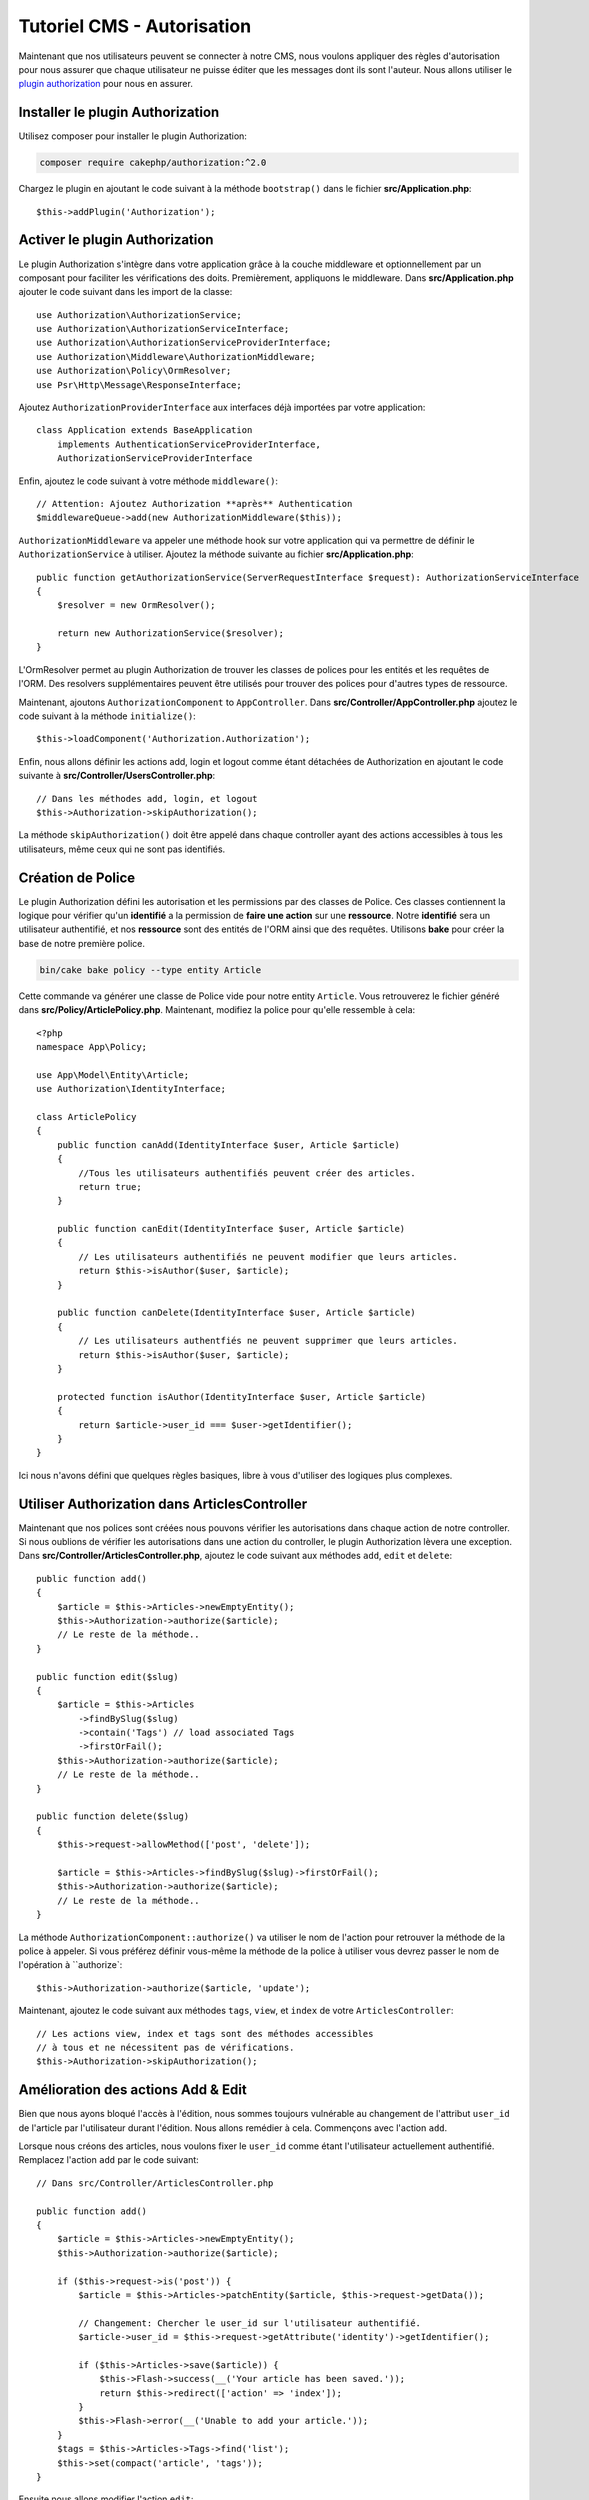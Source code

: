Tutoriel CMS - Autorisation
############################

Maintenant que nos utilisateurs peuvent se connecter à notre CMS, nous voulons appliquer des règles d'autorisation
pour nous assurer que chaque utilisateur ne puisse éditer que les messages dont ils sont l'auteur. Nous allons
utiliser le `plugin authorization <https://book.cakephp.org/authorization/2>`__ pour nous en assurer.

Installer le plugin Authorization
=================================

Utilisez composer pour installer le plugin Authorization:

.. code-block:: bash

    composer require cakephp/authorization:^2.0

Chargez le plugin en ajoutant le code suivant à la méthode ``bootstrap()`` dans le fichier **src/Application.php**::

    $this->addPlugin('Authorization');

Activer le plugin Authorization
===============================

Le plugin Authorization s'intègre dans votre application grâce à la couche middleware et
optionnellement par un composant pour faciliter les vérifications des doits.
Premièrement, appliquons le middleware. Dans **src/Application.php** ajouter le code suivant
dans les import de la classe::

    use Authorization\AuthorizationService;
    use Authorization\AuthorizationServiceInterface;
    use Authorization\AuthorizationServiceProviderInterface;
    use Authorization\Middleware\AuthorizationMiddleware;
    use Authorization\Policy\OrmResolver;
    use Psr\Http\Message\ResponseInterface;

Ajoutez ``AuthorizationProviderInterface`` aux interfaces déjà importées par votre application::

    class Application extends BaseApplication
        implements AuthenticationServiceProviderInterface,
        AuthorizationServiceProviderInterface

Enfin, ajoutez le code suivant à votre méthode ``middleware()``::

    // Attention: Ajoutez Authorization **après** Authentication
    $middlewareQueue->add(new AuthorizationMiddleware($this));

``AuthorizationMiddleware`` va appeler une méthode hook sur votre application qui va permettre
de définir le ``AuthorizationService`` à utiliser. Ajoutez la méthode suivante au
fichier **src/Application.php**::

    public function getAuthorizationService(ServerRequestInterface $request): AuthorizationServiceInterface
    {
        $resolver = new OrmResolver();

        return new AuthorizationService($resolver);
    }

L'OrmResolver permet au plugin Authorization de trouver les classes de polices pour les
entités et les requêtes de l'ORM. Des resolvers supplémentaires peuvent être utilisés pour
trouver des polices pour d'autres types de ressource.

Maintenant, ajoutons ``AuthorizationComponent`` to ``AppController``. Dans
**src/Controller/AppController.php** ajoutez le code suivant à la méthode ``initialize()``::

    $this->loadComponent('Authorization.Authorization');

Enfin, nous allons définir les actions add, login et logout comme étant détachées
de Authorization en ajoutant le code suivante à **src/Controller/UsersController.php**::

    // Dans les méthodes add, login, et logout
    $this->Authorization->skipAuthorization();

La méthode ``skipAuthorization()`` doit être appelé dans chaque controller ayant des
actions accessibles à tous les utilisateurs, même ceux qui ne sont pas identifiés.

Création de Police
==================

Le plugin Authorization défini les autorisation et les permissions par des classes de Police.
Ces classes contiennent la logique pour vérifier qu'un **identifié** a la permission
de **faire une action** sur une **ressource**. Notre **identifié** sera un utilisateur authentifié,
et nos **ressource** sont des entités de l'ORM ainsi que des requêtes.
Utilisons **bake** pour créer la base de notre première police.

.. code-block:: bash

    bin/cake bake policy --type entity Article

Cette commande va générer une classe de Police vide pour notre entity ``Article``.
Vous retrouverez le fichier généré dans **src/Policy/ArticlePolicy.php**. Maintenant,
modifiez la police pour qu'elle ressemble à cela::

    <?php
    namespace App\Policy;

    use App\Model\Entity\Article;
    use Authorization\IdentityInterface;

    class ArticlePolicy
    {
        public function canAdd(IdentityInterface $user, Article $article)
        {
            //Tous les utilisateurs authentifiés peuvent créer des articles.
            return true;
        }

        public function canEdit(IdentityInterface $user, Article $article)
        {
            // Les utilisateurs authentifiés ne peuvent modifier que leurs articles.
            return $this->isAuthor($user, $article);
        }

        public function canDelete(IdentityInterface $user, Article $article)
        {
            // Les utilisateurs authentfiés ne peuvent supprimer que leurs articles.
            return $this->isAuthor($user, $article);
        }

        protected function isAuthor(IdentityInterface $user, Article $article)
        {
            return $article->user_id === $user->getIdentifier();
        }
    }

Ici nous n'avons défini que quelques règles basiques, libre à vous d'utiliser des logiques plus
complexes.

Utiliser Authorization dans ArticlesController
==============================================

Maintenant que nos polices sont créées nous pouvons vérifier les autorisations
dans chaque action de notre controller. Si nous oublions de vérifier les autorisations
dans une action du controller, le plugin Authorization lèvera une exception.
Dans **src/Controller/ArticlesController.php**, ajoutez le code suivant aux méthodes
``add``, ``edit`` et ``delete``::

    public function add()
    {
        $article = $this->Articles->newEmptyEntity();
        $this->Authorization->authorize($article);
        // Le reste de la méthode..
    }

    public function edit($slug)
    {
        $article = $this->Articles
            ->findBySlug($slug)
            ->contain('Tags') // load associated Tags
            ->firstOrFail();
        $this->Authorization->authorize($article);
        // Le reste de la méthode..
    }

    public function delete($slug)
    {
        $this->request->allowMethod(['post', 'delete']);

        $article = $this->Articles->findBySlug($slug)->firstOrFail();
        $this->Authorization->authorize($article);
        // Le reste de la méthode..
    }

La méthode ``AuthorizationComponent::authorize()`` va utiliser le nom de l'action pour
retrouver la méthode de la police à appeler. Si vous préférez définir vous-même la méthode
de la police à utiliser vous devrez passer le nom de l'opération à ``authorize`::

    $this->Authorization->authorize($article, 'update');

Maintenant, ajoutez le code suivant aux méthodes ``tags``, ``view``, et ``index`` de votre
``ArticlesController``::

    // Les actions view, index et tags sont des méthodes accessibles
    // à tous et ne nécessitent pas de vérifications.
    $this->Authorization->skipAuthorization();

Amélioration des actions Add & Edit
===================================

Bien que nous ayons bloqué l'accès à l'édition, nous sommes toujours vulnérable
au changement de l'attribut ``user_id`` de l'article par l'utilisateur durant l'édition.
Nous allons remédier à cela. Commençons avec l'action ``add``.

Lorsque nous créons des articles, nous voulons fixer le ``user_id`` comme étant
l'utilisateur actuellement authentifié. Remplacez l'action ``add`` par le code suivant::

    // Dans src/Controller/ArticlesController.php

    public function add()
    {
        $article = $this->Articles->newEmptyEntity();
        $this->Authorization->authorize($article);

        if ($this->request->is('post')) {
            $article = $this->Articles->patchEntity($article, $this->request->getData());

            // Changement: Chercher le user_id sur l'utilisateur authentifié.
            $article->user_id = $this->request->getAttribute('identity')->getIdentifier();

            if ($this->Articles->save($article)) {
                $this->Flash->success(__('Your article has been saved.'));
                return $this->redirect(['action' => 'index']);
            }
            $this->Flash->error(__('Unable to add your article.'));
        }
        $tags = $this->Articles->Tags->find('list');
        $this->set(compact('article', 'tags'));
    }

Ensuite nous allons modifier l'action ``edit``::

    // Dans src/Controller/ArticlesController.php

    public function edit($slug)
    {
        $article = $this->Articles
            ->findBySlug($slug)
            ->contain('Tags') // load associated Tags
            ->firstOrFail();
        $this->Authorization->authorize($article);

        if ($this->request->is(['post', 'put'])) {
            $this->Articles->patchEntity($article, $this->request->getData(), [
                // Ajout: Empêcher la modification de user_id.
                'accessibleFields' => ['user_id' => false]
            ]);
            if ($this->Articles->save($article)) {
                $this->Flash->success(__('Your article has been updated.'));
                return $this->redirect(['action' => 'index']);
            }
            $this->Flash->error(__('Unable to update your article.'));
        }
        $tags = $this->Articles->Tags->find('list');
        $this->set(compact('article', 'tags'));
    }

Ici nous modifions les propriétés qui peuvent être assignées en masse en
utilisant ``patchEntity()``. Voir la section :ref:`changing-accessible-fields`
pour plus d'informations. N'oubliez pas d'enlever le contrôle du ``user_id``
dans **templates/Articles/edit.php**, nous n'en avons plus besoin.

Conclusion
==========

Nous avons construit une application CMS basique qui permet à des utilisateurs de
s'authentifier, d'écrire des articles, d'y ajouter des tags, de parcourir les
articles rédigés, et avons mis en place des contrôles pour nos articles.
Nous avons même ajouter des améliorations à l'interface en exploitant le
FormHelper et les capacités de l'ORM

Merci d'avoir pris le temps d'explorer CakePHP. Nous vous proposons de continuer
votre apprentissage avec :doc:`/orm` ou de lire attentivement :doc:`/topics`.

